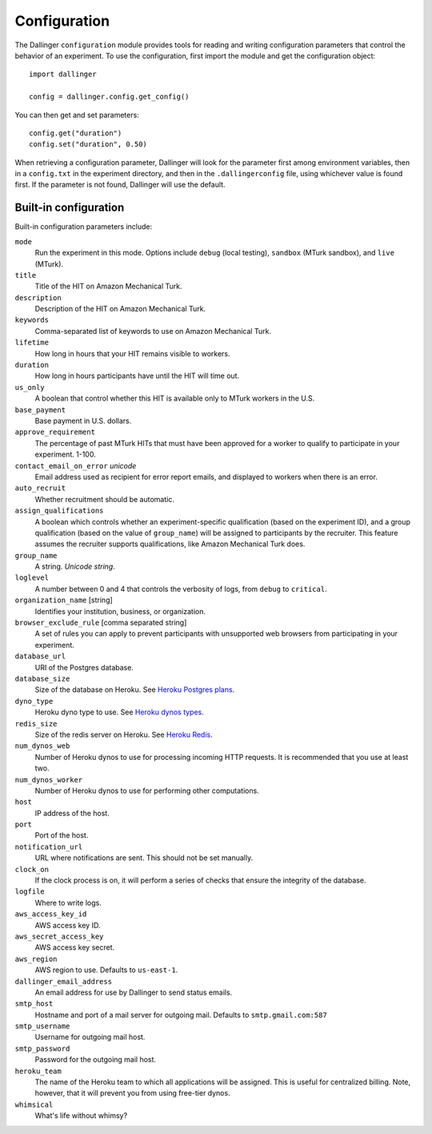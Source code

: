 Configuration
=============

The Dallinger ``configuration`` module provides tools for reading and writing
configuration parameters that control the behavior of an experiment. To use the
configuration, first import the module and get the configuration object:

::

    import dallinger

    config = dallinger.config.get_config()

You can then get and set parameters:

::

    config.get("duration")
    config.set("duration", 0.50)

When retrieving a configuration parameter, Dallinger will look for the parameter
first among environment variables, then in a ``config.txt`` in the experiment
directory, and then in the ``.dallingerconfig`` file, using whichever value
is found first. If the parameter is not found, Dallinger will use the default.

Built-in configuration
----------------------

Built-in configuration parameters include:

``mode``
    Run the experiment in this mode. Options include ``debug`` (local testing),
    ``sandbox`` (MTurk sandbox), and ``live`` (MTurk).

``title``
    Title of the HIT on Amazon Mechanical Turk.

``description``
    Description of the HIT on Amazon Mechanical Turk.

``keywords``
    Comma-separated list of keywords to use on Amazon Mechanical Turk.

``lifetime``
    How long in hours that your HIT remains visible to workers.

``duration``
    How long in hours participants have until the HIT will time out.

``us_only``
    A boolean that control whether this HIT is available only to MTurk workers
    in the U.S.

``base_payment``
    Base payment in U.S. dollars.

``approve_requirement``
    The percentage of past MTurk HITs that must have been approved for a worker
    to qualify to participate in your experiment. 1-100.

``contact_email_on_error`` *unicode*
    Email address used as recipient for error report emails, and displayed to workers
    when there is an error.

``auto_recruit``
    Whether recruitment should be automatic.

``assign_qualifications``
    A boolean which controls whether an experiment-specific qualification
    (based on the experiment ID), and a group qualification (based on the value
    of ``group_name``) will be assigned to participants by the recruiter.
    This feature assumes the recruiter supports qualifications, like Amazon
    Mechanical Turk does.

``group_name``
    A string. *Unicode string*.

``loglevel``
    A number between 0 and 4 that controls the verbosity of logs, from ``debug``
    to ``critical``.

``organization_name`` [string]
    Identifies your institution, business, or organization.

``browser_exclude_rule`` [comma separated string]
    A set of rules you can apply to prevent participants with unsupported web
    browsers from participating in your experiment.

``database_url``
    URI of the Postgres database.

``database_size``
    Size of the database on Heroku. See `Heroku Postgres plans <https://devcenter.heroku.com/articles/heroku-postgres-plans>`__.

``dyno_type``
    Heroku dyno type to use. See `Heroku dynos types <https://devcenter.heroku.com/articles/dyno-types>`__.

``redis_size``
    Size of the redis server on Heroku. See `Heroku Redis <https://elements.heroku.com/addons/heroku-redis>`__.

``num_dynos_web``
    Number of Heroku dynos to use for processing incoming HTTP requests. It is
    recommended that you use at least two.

``num_dynos_worker``
    Number of Heroku dynos to use for performing other computations.

``host``
    IP address of the host.

``port``
    Port of the host.

``notification_url``
    URL where notifications are sent. This should not be set manually.

``clock_on``
    If the clock process is on, it will perform a series of checks that ensure
    the integrity of the database.

``logfile``
    Where to write logs.

``aws_access_key_id``
    AWS access key ID.

``aws_secret_access_key``
    AWS access key secret.

``aws_region``
    AWS region to use. Defaults to ``us-east-1``.

``dallinger_email_address``
    An email address for use by Dallinger to send status emails.

``smtp_host``
    Hostname and port of a mail server for outgoing mail. Defaults to ``smtp.gmail.com:587``

``smtp_username``
    Username for outgoing mail host.

``smtp_password``
    Password for the outgoing mail host.

``heroku_team``
    The name of the Heroku team to which all applications will be assigned.
    This is useful for centralized billing. Note, however, that it will prevent
    you from using free-tier dynos.

``whimsical``
    What's life without whimsy?
